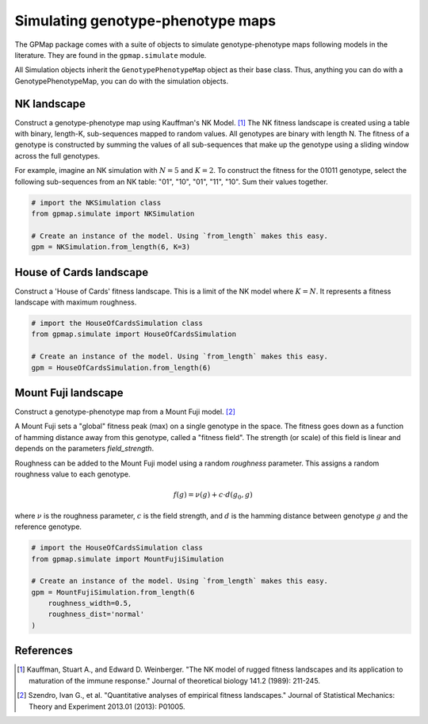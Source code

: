 Simulating genotype-phenotype maps
==================================

The GPMap package comes with a suite of objects to simulate genotype-phenotype
maps following models in the literature. They are found in the ``gpmap.simulate``
module.

All Simulation objects inherit the ``GenotypePhenotypeMap`` object as their base
class. Thus, anything you can do with a GenotypePhenotypeMap, you can do with the
simulation objects.

NK landscape
------------

Construct a genotype-phenotype map using Kauffman's NK Model. [1]_
The NK fitness landscape is created using a table with binary, length-K,
sub-sequences mapped to random values. All genotypes are binary with length N.
The fitness of a genotype is constructed by summing the values of all
sub-sequences that make up the genotype using a sliding window across the full genotypes.

For example, imagine an NK simulation with :math:`N=5` and :math:`K=2`. To construct the fitness
for the 01011 genotype, select the following sub-sequences from an NK table:
"01", "10", "01", "11", "10". Sum their values together.

.. code-block:: python

    # import the NKSimulation class
    from gpmap.simulate import NKSimulation

    # Create an instance of the model. Using `from_length` makes this easy.
    gpm = NKSimulation.from_length(6, K=3)

House of Cards landscape
------------------------

Construct a 'House of Cards' fitness landscape. This is a limit of the NK model
where :math:`K=N`. It represents a fitness landscape with maximum roughness.


.. code-block:: python

    # import the HouseOfCardsSimulation class
    from gpmap.simulate import HouseOfCardsSimulation

    # Create an instance of the model. Using `from_length` makes this easy.
    gpm = HouseOfCardsSimulation.from_length(6)


Mount Fuji landscape
--------------------

Construct a genotype-phenotype map from a Mount Fuji model. [2]_

A Mount Fuji sets a "global" fitness peak (max) on a single genotype in the space.
The fitness goes down as a function of hamming distance away from this genotype,
called a "fitness field". The strength (or scale) of this field is linear and
depends on the parameters `field_strength`.

Roughness can be added to the Mount Fuji model using a random `roughness` parameter.
This assigns a random roughness value to each genotype.

.. math::
    f(g) = \nu (g) + c \cdot d(g_0, g)

where :math:`\nu` is the roughness parameter, :math:`c` is the field strength, and :math:`d` is the
hamming distance between genotype :math:`g` and the reference genotype.

.. code-block:: python

    # import the HouseOfCardsSimulation class
    from gpmap.simulate import MountFujiSimulation

    # Create an instance of the model. Using `from_length` makes this easy.
    gpm = MountFujiSimulation.from_length(6
        roughness_width=0.5,
        roughness_dist='normal'
    )


References
----------

.. [1] Kauffman, Stuart A., and Edward D. Weinberger. "The NK model of rugged fitness landscapes and its application to maturation of the immune response." Journal of theoretical biology 141.2 (1989): 211-245.
.. [2] Szendro, Ivan G., et al. "Quantitative analyses of empirical fitness landscapes." Journal of Statistical Mechanics: Theory and Experiment 2013.01 (2013): P01005.
